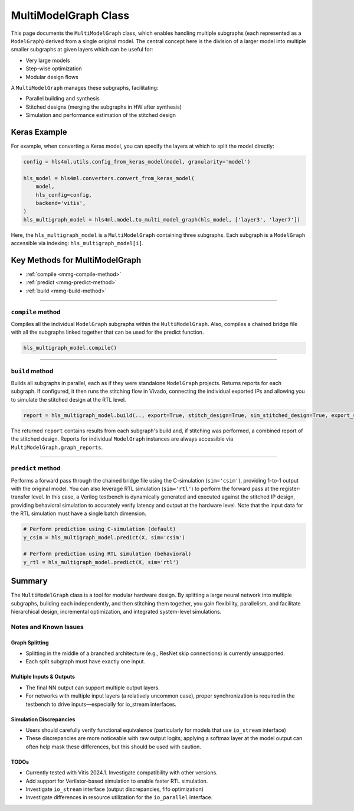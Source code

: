 =======================
MultiModelGraph Class
=======================

This page documents the ``MultiModelGraph`` class, which enables handling multiple subgraphs (each represented as a ``ModelGraph``) derived from a single original model.
The central concept here is the division of a larger model into multiple smaller subgraphs at given layers which can be useful for:

* Very large models
* Step-wise optimization
* Modular design flows

A ``MultiModelGraph`` manages these subgraphs, facilitating:

* Parallel building and synthesis
* Stitched designs (merging the subgraphs in HW after synthesis)
* Simulation and performance estimation of the stitched design

--------------
Keras Example
--------------

For example, when converting a Keras model, you can specify the layers at which to split the model directly:

.. code-block:: python

   config = hls4ml.utils.config_from_keras_model(model, granularity='model')

   hls_model = hls4ml.converters.convert_from_keras_model(
       model,
       hls_config=config,
       backend='vitis',
   )
   hls_multigraph_model = hls4ml.model.to_multi_model_graph(hls_model, ['layer3', 'layer7'])

Here, the ``hls_multigraph_model`` is a ``MultiModelGraph`` containing three subgraphs. Each subgraph is a ``ModelGraph`` accessible via indexing: ``hls_multigraph_model[i]``.


----------------------------------
Key Methods for MultiModelGraph
----------------------------------

* :ref:`compile <mmg-compile-method>`
* :ref:`predict <mmg-predict-method>`
* :ref:`build <mmg-build-method>`

----

.. _mmg-compile-method:

``compile`` method
==================

Compiles all the individual ``ModelGraph`` subgraphs within the ``MultiModelGraph``. Also, compiles a chained bridge file with all the subgraphs linked together that can be used for the predict function.

.. code-block:: python

   hls_multigraph_model.compile()

----

.. _mmg-build-method:

``build`` method
================

Builds all subgraphs in parallel, each as if they were standalone ``ModelGraph`` projects. Returns reports for each subgraph. If configured, it then runs the stitching flow in Vivado, connecting the individual exported IPs and allowing you to simulate the stitched design at the RTL level.

.. code-block:: python

   report = hls_multigraph_model.build(.., export=True, stitch_design=True, sim_stitched_design=True, export_stitched_design=True)

The returned ``report`` contains results from each subgraph's build and, if stitching was performed, a combined report of the stitched design. Reports for individual ``ModelGraph`` instances are always accessible via
``MultiModelGraph.graph_reports``.


----

.. _mmg-predict-method:

``predict`` method
==================

Performs a forward pass through the chained bridge file using the C-simulation (``sim='csim'``), providing 1-to-1 output with the original model. You can also leverage RTL simulation (``sim='rtl'``) to perform the forward pass at the register-transfer level. In this case, a Verilog testbench is dynamically generated and executed against the stitched IP design, providing behavioral simulation to accurately verify latency and output at the hardware level. Note that the input data for the RTL simulation must have a single batch dimension.

.. code-block:: python

   # Perform prediction using C-simulation (default)
   y_csim = hls_multigraph_model.predict(X, sim='csim')

   # Perform prediction using RTL simulation (behavioral)
   y_rtl = hls_multigraph_model.predict(X, sim='rtl')



--------------------------
Summary
--------------------------

The ``MultiModelGraph`` class is a tool for modular hardware design. By splitting a large neural network into multiple subgraphs, building each independently, and then stitching them together, you gain flexibility, parallelism, and facilitate hierarchical design, incremental optimization, and integrated system-level simulations.


Notes and Known Issues
=======================

Graph Splitting
---------------

-  Splitting in the middle of a branched architecture (e.g., ResNet skip connections) is currently unsupported.
-  Each split subgraph must have exactly one input.

Multiple Inputs & Outputs
-------------------------

- The final NN output can support multiple output layers.
- For networks with multiple input layers (a relatively uncommon case), proper synchronization is required in the testbench to drive inputs—especially for io_stream interfaces.

Simulation Discrepancies
------------------------

- Users should carefully verify functional equivalence (particularly for models that use ``io_stream`` interface)
- These discrepancies are more noticeable with raw output logits; applying a softmax layer at the model output can often help mask these differences, but this should be used with caution.

TODOs
-----------------------

- Currently tested with Vitis 2024.1. Investigate compatibility with other versions.
- Add support for Verilator-based simulation to enable faster RTL simulation.
- Investigate ``io_stream`` interface (output discrepancies, fifo optimization)
- Investigate differences in resource utilization for the ``io_parallel`` interface.
